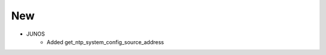 --------------------------------------------------------------------------------
                                New
--------------------------------------------------------------------------------
* JUNOS
    *  Added get_ntp_system_config_source_address